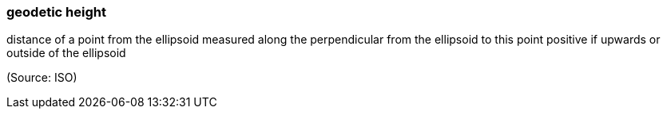 === geodetic height

distance of a point from the ellipsoid measured along the perpendicular from the ellipsoid to this point positive if upwards or outside of the ellipsoid

(Source: ISO)

